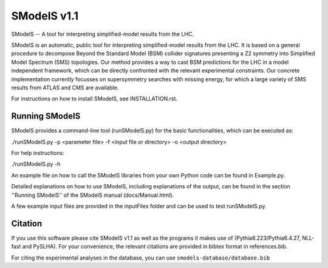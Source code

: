 ==============
SModelS v1.1
==============

SModelS -- A tool for interpreting simplified-model results from the LHC.

SModelS is an automatic, public tool for interpreting simplified-model results
from the LHC. It is based on a general procedure to decompose Beyond the
Standard Model (BSM) collider signatures presenting a Z2 symmetry into
Simplified Model Spectrum (SMS) topologies. Our method provides a way to cast
BSM predictions for the LHC in a model independent framework, which can be
directly confronted with the relevant experimental constraints. Our concrete
implementation currently focusses on supersymmetry searches with missing
energy, for which a large variety of SMS results from ATLAS and CMS are
available. 


For instructions on how to install SModelS, see INSTALLATION.rst.


Running SModelS
===============

SModelS provides a command-line tool (runSModelS.py) for the basic functionalities,
which can be executed as:

./runSModelS.py -p <parameter file> -f <input file or directory> -o <output directory>

For help instructions:

./runSModelS.py -h

An example file on how to call the SModelS libraries from your own
Python code can be found in Example.py.

Detailed explanations on how to use SModelS, including explanations of the
output, can be found in the section ''Running SModelS'' of the SModelS manual
(docs/Manual.html).

A few example input files are provided in the inputFiles folder and can be
used to test runSModelS.py.


Citation
========

If you use this software please cite SModelS v1.1 as well as the programs
it makes use of (Pythia8.223/Pythia6.4.27, NLL-fast and PySLHA). 
For your convenience, the relevant
citations are provided in bibtex format in references.bib.

For citing the experimental analyses in the database, you can use
``smodels-database/database.bib``
